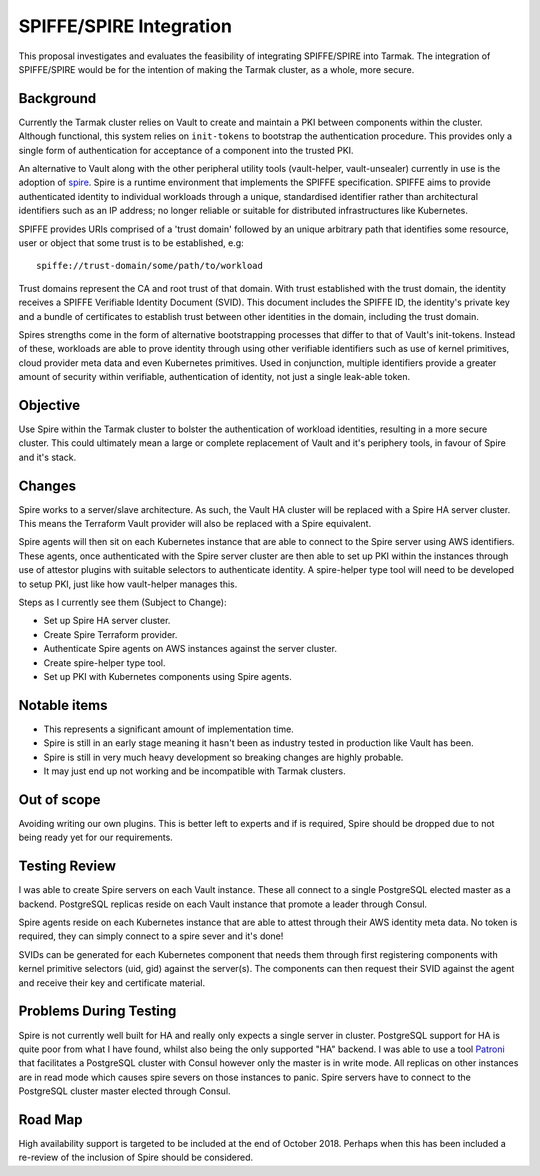 .. vim:set ft=rst spell:

SPIFFE/SPIRE Integration
========================

This proposal investigates and evaluates the feasibility of integrating
SPIFFE/SPIRE into Tarmak. The integration of SPIFFE/SPIRE would be for the
intention of making the Tarmak cluster, as a whole, more secure.

Background
----------

Currently the Tarmak cluster relies on Vault to create and maintain a PKI
between components within the cluster. Although functional, this system relies
on ``init-tokens`` to bootstrap the authentication procedure. This provides
only a single form of authentication for acceptance of a component into the
trusted PKI.

An alternative to Vault along with the other peripheral utility tools
(vault-helper, vault-unsealer) currently in use is the adoption of spire_. Spire
is a runtime environment that implements the SPIFFE specification. SPIFFE aims
to provide authenticated identity to individual workloads through a unique,
standardised identifier rather than architectural identifiers such as an IP
address; no longer reliable or suitable for distributed infrastructures
like Kubernetes.

SPIFFE provides URIs comprised of a 'trust domain' followed by an unique
arbitrary path that identifies some resource, user or object that some trust is
to be established, e.g:

.. _spire: https://github.com/spiffe/spire

::

    spiffe://trust-domain/some/path/to/workload

Trust domains represent the CA and root trust of that domain. With trust
established with the trust domain, the identity receives a SPIFFE Verifiable
Identity Document (SVID). This document includes the SPIFFE ID, the identity's
private key and a bundle of certificates to establish trust between other
identities in the domain, including the trust domain.

Spires strengths come in the form of alternative bootstrapping processes that
differ to that of Vault's init-tokens. Instead of these, workloads are able to
prove identity through using other verifiable identifiers such as use of kernel
primitives, cloud provider meta data and even Kubernetes primitives. Used in
conjunction, multiple identifiers provide a greater amount of security within
verifiable, authentication of identity, not just a single leak-able token.

Objective
---------

Use Spire within the Tarmak cluster to bolster the authentication of workload
identities, resulting in a more secure cluster. This could ultimately mean a
large or complete replacement of Vault and it's periphery tools, in favour of
Spire and it's stack.

Changes
-------

Spire works to a server/slave architecture. As such, the Vault HA cluster will
be replaced with a Spire HA server cluster. This means the Terraform Vault
provider will also be replaced with a Spire equivalent.

Spire agents will then sit on each Kubernetes instance that are able to connect
to the Spire server using AWS identifiers. These agents, once authenticated with
the Spire server cluster are then able to set up PKI within the instances
through use of attestor plugins with suitable selectors to authenticate
identity. A spire-helper type tool will need to be developed to setup PKI, just
like how vault-helper manages this.

Steps as I currently see them (Subject to Change):

- Set up Spire HA server cluster.
- Create Spire Terraform provider.
- Authenticate Spire agents on AWS instances against the server cluster.
- Create spire-helper type tool.
- Set up PKI with Kubernetes components using Spire agents.

Notable items
-------------

- This represents a significant amount of implementation time.
- Spire is still in an early stage meaning it hasn't been as industry tested in
  production like Vault has been.
- Spire is still in very much heavy development so breaking changes are highly
  probable.
- It may just end up not working and be incompatible with Tarmak clusters.

Out of scope
------------

Avoiding writing our own plugins. This is better left to experts and if is
required, Spire should be dropped due to not being ready yet for our
requirements.

Testing Review
--------------
I was able to create Spire servers on each Vault instance. These all connect to
a single PostgreSQL elected master as a backend. PostgreSQL replicas reside on
each Vault instance that promote a leader through Consul.

Spire agents reside on each Kubernetes instance that are able to attest through
their AWS identity meta data. No token is required, they can simply connect to a
spire sever and it's done!

SVIDs can be generated for each Kubernetes component that needs them through
first registering components with kernel primitive selectors (uid, gid) against the
server(s). The components can then request their SVID against the agent and receive
their key and certificate material.

Problems During Testing
-----------------------

Spire is not currently well built for HA and really only expects a single server
in cluster. PostgreSQL support for HA is quite poor from what I have found,
whilst also being the only supported "HA" backend. I was able to use a tool Patroni_ that
facilitates a PostgreSQL cluster with Consul however only the master is in write
mode. All replicas on other instances are in read mode which causes spire severs
on those instances to panic. Spire servers have to connect to the PostgreSQL
cluster master elected through Consul.

.. _Patroni: https://github.com/zalando/patroni

Road Map
--------

High availability support is targeted to be included at the end of October 2018.
Perhaps when this has been included a re-review of the inclusion of Spire should
be considered.
